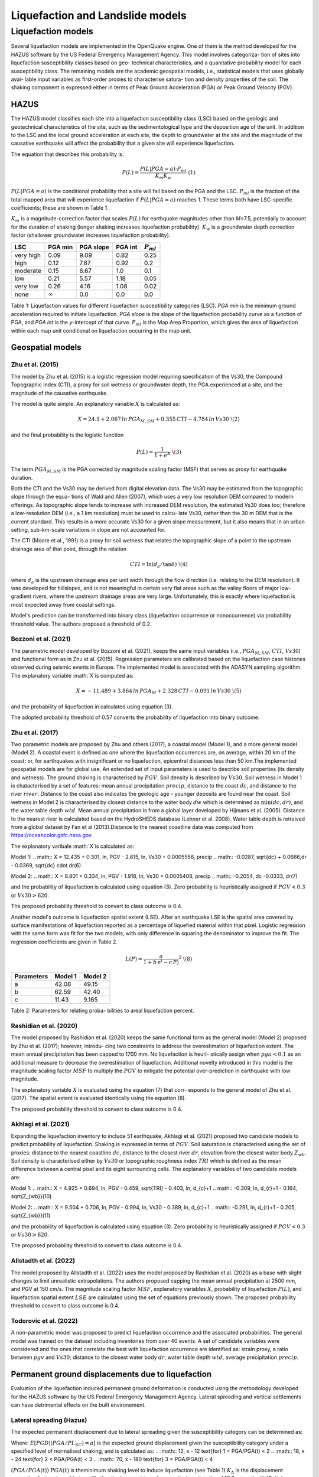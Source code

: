 Liquefaction and Landslide models
=================================

Liquefaction models
-------------------

Several liquefaction models are implemented in the OpenQuake engine. 
One of them is the method developed for the HAZUS software by the US 
Federal Emergency Management Agency. This model involves categoriza-
tion of sites into liquefaction susceptibility classes based on geo-
technical characteristics, and a quanitative probability model for 
each susceptibility class. The remaining models are the academic 
geospatial models, i.e., statistical models that uses globally avai-
lable input variables as first-order proxies to characterise satura-
tion and density properties of the soil. The shaking component is 
expressed either in terms of Peak Ground Acceleration (PGA) or Peak 
Ground Velocity (PGV). 

HAZUS
^^^^^

The HAZUS model classifies each site into a liquefaction susceptibility
class (LSC) based on the geologic and geotechnical characteristics of
the site, such as the sedimentological type and the deposition age of
the unit. In addition to the LSC and the local ground acceleration at
each site, the depth to groundwater at the site and the magnitude of the
causative earthquake will affect the probability that a given site will
experience liquefaction.

The equation that describes this probability is:

.. math:: P(L) = \frac{P(L | PGA=a) \cdot P_{ml}}{K_m K_w}\ \ (1)

:math:`P(L|PGA=a)` is the conditional probability that a site will fail
based on the PGA and the LSC. :math:`P_{ml}` is the fraction of the
total mapped area that will experience liquefaction if
:math:`P(L|PGA=a)` reaches 1. These terms both have LSC-specific
coefficients; these are shown in Table 1.

:math:`K_m` is a magnitude-correction factor that scales :math:`P(L)`
for earthquake magnitudes other than *M*\ =7.5, potentially to account
for the duration of shaking (longer shaking increases liquefaction
probability). :math:`K_w` is a groundwater depth correction factor
(shallower groundwater increases liquefaction probability).

+-----------+----------------+-----------+---------+----------------+
| LSC       | PGA min        | PGA slope | PGA int | :math:`P_{ml}` |
+===========+================+===========+=========+================+
| very high | 0.09           | 9.09      | 0.82    | 0.25           |
+-----------+----------------+-----------+---------+----------------+
| high      | 0.12           | 7.67      | 0.92    | 0.2            |
+-----------+----------------+-----------+---------+----------------+
| moderate  | 0.15           | 6.67      | 1.0     | 0.1            |
+-----------+----------------+-----------+---------+----------------+
| low       | 0.21           | 5.57      | 1.18    | 0.05           |
+-----------+----------------+-----------+---------+----------------+
| very low  | 0.26           | 4.16      | 1.08    | 0.02           |
+-----------+----------------+-----------+---------+----------------+
| none      | :math:`\infty` | 0.0       | 0.0     | 0.0            |
+-----------+----------------+-----------+---------+----------------+

Table 1: Liquefaction values for different liquefaction susceptibility
categories (LSC). *PGA min* is the minimum ground acceleration required
to initiate liquefaction. *PGA slope* is the slope of the liquefaction
probability curve as a function of PGA, and *PGA int* is the *y*-intercept
of that curve. :math:`P_{ml}` is the Map Area Proportion, which gives the
area of liquefaction within each map unit conditional on liquefaction 
occurring in the map unit.


Geospatial models
^^^^^^^^^^^^^^^^^

Zhu et al. (2015)
~~~~~~~~~~~~~~~~

The model by Zhu et al. (2015) is a logistic regression model requiring
specification of the Vs30, the Compound Topographic Index (CTI), a proxy
for soil wetness or groundwater depth, the PGA experienced at a site,
and the magnitude of the causative earthquake.

The model is quite simple. An explanatory variable :math:`X` is
calculated as:

.. math:: X = 24.1 + 2.067\, ln\, PGA_{M,SM} + 0.355\,CTI − 4.784\, ln\, Vs30\ \(2)

and the final probability is the logistic function

.. math:: P(L) = \frac{1}{1+e^X}\ \(3)

The term :math:`PGA_{M,SM}` is the PGA corrected by magnitude scaling
factor (MSF) that serves as proxy for earthquake duration.

Both the CTI and the Vs30 may be derived from digital elevation data.
The Vs30 may be estimated from the topographic slope through the equa-
tions of Wald and Allen (2007), which uses a very low resolution DEM
compared to modern offerings. As topographic slope tends to increase
with increased DEM resolution, the estimated Vs30 does too; therefore 
a low-resolution DEM (i.e., a 1 km resolution) must be used to calcu-
late Vs30, rather than the 30 m DEM that is the current standard. This 
results in a more accurate Vs30 for a given slope measurement, but it
also means that in an urban setting, sub-km-scale variations in slope
are not accounted for.

The CTI (Moore et al., 1991) is a proxy for soil wetness that relates
the topographic slope of a point to the upstream drainage area of that
point, through the relation

.. math:: CTI = \ln (d_a / \tan \delta)\ \(4)

where :math:`d_a` is the upstream drainage area per unit width through
the flow direction (i.e. relating to the DEM resolution). It was
developed for hillslopes, and is not meaningful in certain very flat
areas such as the valley floors of major low-gradient rivers, where the
upstream drainage areas are very large. Unfortunately, this is exactly
where liquefaction is most expected away from coastal settings.

Model's prediction can be transformed into binary class (liquefaction
occurrence or nonoccurrence) via probability threshold value. The authors
proposed a threshold of 0.2.


Bozzoni et al. (2021)
~~~~~~~~~~~~~~~~~~~~~

The parametric model developed by Bozzoni et al. (2021), keeps the same 
input variables (i.e., :math:`PGA_{M,SM}`, :math:`CTI`, :math:`Vs30`)
and functional form as in Zhu et al. (2015). Regression parameters are
calibrated based on the liquefaction case histories observed during 
seismic events in Europe. The implemented model is associated with the
ADASYN sampling algorithm. The explanatory variable :math:`X`is computed as:

.. math:: X = -11.489 + 3.864\, ln\, PGA_{M} + 2.328\,CTI − 0.091\, ln\, Vs30\ \(5)

and the probability of liquefaction in calculated using equation (3). 

The adopted probability threshold of 0.57 converts the probability of
liquefaction into binary outcome. 

Zhu et al. (2017)
~~~~~~~~~~~~~~~~~

Two parametric models are proposed by Zhu and others (2017), a coastal
model (Model 1), and a more general model (Model 2). A coastal event is
defined as one where the liquefaction occurrences are, on average, within 
20 km of the coast; or, for earthquakes with insignificant or no liquefaction,
epicentral distances less than 50 km.The implemented geospatial models 
are for global use. An extended set of input parameters is used to 
describe soil properties (its density and wetness). The ground shaking
is characterised by :math:`PGV`. Soil density is described by :math:`Vs30`.
Soil wetness in Model 1 is chatacterised by a set of features: mean annual 
precipitation :math:`precip`, distance to the coast :math:`dc`, and distance 
to the river :math:`river`. Distance to the coast also indicates the geologic
age - younger deposits are found near the coast. Soil wetness in Model 2
is characterised by closest distance to the water body :math:`dw` which is
determined as :math:`\min(dc, dr)`, and the water table depth :math:`wtd`. 
Mean annual precipitation is from a global layer developed by Hijmans et al. (2005). 
Distance to the nearest river is calculated based on the HydroSHEDS database
(Lehner et al. 2008). Water table depth is retreived from a global dataset by
Fan et al (2013).Distance to the nearest coastline data was computed 
from https://oceancolor.gsfc.nasa.gov. 

The explanatory varibale :math:`X`is calculated as:

Model 1: 
.. math:: X = 12.435 + 0.301\, ln\, PGV - 2.615\, ln\, Vs30 + 0.0005556\, precip
.. math::     -0.0287\, \sqrt{dc} + 0.0666\,dr - 0.0369\, \sqrt{dc} \cdot dr\ \(6) 

Model 2:
.. math:: X = 8.801 + 0.334\, ln\, PGV - 1.918\, ln\, Vs30 + 0.0005408\, precip
.. math::     -0.2054\, dc -0.0333\, dr\ \(7)

and the probability of liquefaction is calculated using equation (3). Zero
probability is heuristically assigned if :math:`PGV < 0.3` or :math:`Vs30 > 620`. 

The proposed probability threshold to convert to class outcome is 0.4. 

Another model's outcome is liquefaction spatial extent (LSE). After an 
earthquake LSE is the spatial area covered by surface manifestations of 
liquefaction reported as a percentage of liquefied material within that 
pixel. Logistic regression with the same form was fit for the two models, 
with only difference in squaring the denominator to improve the fit. The 
regression coefficients are given in Table 2.

.. math:: L(P) = \frac{a}{1+b\,e^(-c\,P)}^2\ \(8)

+--------------+-----------+-----------+
| Parameters   | Model 1   | Model 2   |
+==============+===========+===========+
| a            | 42.08     | 49.15     |
+--------------+-----------+-----------+
| b            | 62.59     | 42.40     |
+--------------+-----------+-----------+
| c            | 11.43     | 9.165     |
+--------------+-----------+-----------+
Table 2: Parameters for relating proba-
bilities to areal liquefaction percent.


Rashidian et al. (2020)
~~~~~~~~~~~~~~~~~~~~~~~

The model proposed by Rashidian et al. (2020) keeps the same functional form
as the general model (Model 2) proposed by Zhu et al. (2017); however, introdu-
cing two constraints to address the overestimation of liquefaction extent. The 
mean annual precipitation has been capped to 1700 mm. No liquefaction is heuri-
stically assign when :math:`pga < 0.1` as an additional measure to decrease the
overestimation of liquefaction. 
Additional novelty introduced in this model is the magnitude scaling factor
:math:`MSF` to multiply the :math:`PGV` to mitigate the potential over-prediction
in earthquake with low magnitude.

.. :math:: MSF = \frac{1}{1+e^(-2\,[M-6])}\ \(9)

The explanatory variable :math:`X` is evaluated using the equation (7) that corr-
esponds to the general model of Zhu et al. (2017). The spatial extent is evaluated
identically using the equation (8).

The proposed probability threshold to convert to class outcome is 0.4. 


Akhlagi et al. (2021)
~~~~~~~~~~~~~~~~~~~~~

Expanding the liquefaction inventory to include 51 earthquake, Akhlagi et al.
(2021) proposed two candidate models to predict probability of liquefaction. 
Shaking is expressed in terms of :math:`PGV`. Soil saturation is characterised 
using the set of proxies: distance to the nearest coastline :math:`dc`, 
distance to the closest river :math:`dr`, elevation from the closest water 
body :math:`Z_{wb}`. Soil density is characterised either by :math:`Vs30` 
or topographic roughness index :math:`TRI` which is defined as the mean 
difference between a central pixel and its eight surrounding cells. The 
explanatory variables of two candidate models are:

Model 1: 
.. math:: X = 4.925 + 0.694\, ln\, PGV - 0.459\, \sqrt{TRI} - 0.403\, ln\, d_{c}+1
.. math::     -0.309\, \ln\, d_{r}+1 - 0.164\, \sqrt{Z_{wb}}\ \(10) 

Model 2:
.. math:: X = 9.504 + 0.706\, ln\, PGV - 0.994\, ln\, Vs30 - 0.389\, ln\, d_{c}+1
.. math::     -0.291\, \ln\, d_{r}+1 - 0.205\, \sqrt{Z_{wb}}\ \(11)

and the probability of liquefaction is calculated using equation (3). Zero
probability is heuristically assigned if :math:`PGV < 0.3` or :math:`Vs30 > 620`. 

The proposed probability threshold to convert to class outcome is 0.4. 


Allstadth et al. (2022)
~~~~~~~~~~~~~~~~~~~~~~~

The model proposed by Allstadth et al. (2022) uses the model proposed by 
Rashidian et al. (2020) as a base with slight changes to limit unrealistic 
extrapolations. The authors proposed capping the mean annual precipitation 
at 2500 mm, and PGV at 150 cm/s. The magnitude scaling factor :math:`MSF`, 
explanatory variables :math:`X`, probability of liquefaction :math:`P(L)`,
and liquefaction spatial extent :math:`LSE` are calculated using the set 
of equations previously shown. The proposed probability threshold to convert 
to class outcome is 0.4. 


Todorovic et al. (2022)
~~~~~~~~~~~~~~~~~~~~~~~

A non-parametric model was proposed to predict liquefaction occurrence and 
the associated probabilities. The general model was trained on the dataset
including inventories from over 40 events. A set of candidate variables 
were considered and the ones that correlate the best with liquefaction 
occurrence are identified as: strain proxy, a ratio between :math:`pgv`
and :math:`Vs30`; distance to the closest water body :math:`dr`, water
table depth :math:`wtd`, average precipitation :math:`precip`. 



Permanent ground displacements due to liquefaction 
^^^^^^^^^^^^^^^^^^^^^^^^^^^^^^^^^^^^^^^^^^^^^^^^^^

Evaluation of the liquefaction induced permanent ground deformation is 
conducted using the methodology developed for the HAZUS software by the 
US Federal Emergency Management Agency. Lateral spreading and vertical
settlements can have detrimental effects on the built environement. 

Lateral spreading (Hazus)
~~~~~~~~~~~~~~~~~~~~~~~~~

The expected permanent displacement due to lateral spreading given the
susceptibility category can be determined as:

.. :math:: E[PGD_{SC}] = K_{\Delta}\times E[PGD|(PGA/PL_{SC})=a]\ \(12)

Where: 
:math:`E[PGD|(PGA/PL_{SC})=a]` is the expected ground displacement given
the susceptibility category under a specified level of normalised shaking,
and is calculated as:
.. :math:: 12\, x - 12  \text{for} 1 < PGA/PGA(t) < 2
.. :math:: 18\, x - 24  \text{for} 2 < PGA/PGA(t) < 3
.. :math:: 70\, x - 180 \text{for} 3 < PGA/PGA(t) < 4

:math:`(PGA/PGA(t))` 
:math:`PGA(t)` is theminimum shaking level to induce liquefaction (see Table 1)
:math:`K_{\Delta}` is the displacement correction factor given thhat modify 
the displacement term for magnitudes other than :math:`M7.5`:
.. :math:: K_{\Delta} = 0.0086\, M^3 - 0.0914\, M^2 + 0.4698\, M - 0.9835\ \(13)


Vertical settlements (Hazus)
~~~~~~~~~~~~~~~~~~~~~~~~~~~~

Ground settlements are assumed to be related to the area's susceptibility
category. The ground settlement amplitudes are given in Table 3 for the
portion of a soil deposit estimated to experience liquefaction at a given 
ground motion level. The expected settlements at the site is the product
of the probability of liquefaction and the characteristic settlement
amplitude corresponding to the liquefaction susceptibility category (LSC). 

+----------------+-----------------------+
| LSC            | Settlements (inches)  |
+================+=======================+
| very high      |          12           |
+----------------+-----------+-----------+
| high           |           6           |
+----------------+-----------------------+
| moderate       |           2           |
+----------------+-----------------------+
| low            |           1           |
+----------------+-----------------------+
| very low       |           0           |
+----------------+-----------------------+
| none           |           0           |
+----------------+-----------------------+
Table 3: Ground settlements amplitudes for 
liquefaction susceptibility categories.


Nonparametric model
~~~~~~~~~~~~~~~~~~~

In 2021 Durante et al. (2021) explored potential use of machine learning
in predicting the lateral spreading on national scale. Later, in 2023
Professor Rathje presented at GEM Conference a more general model, with
global applicability. Similar to geospatial liquefaction models, it uses
globally available inputs as first-order proxies to characterise the
features that govern lateral spreading. The database used for training 
the model is a compilation of data obtained from the Next Generation 
Liquefaction (NGL) initiative and the Canterbury geotechnical database.
The optimal features are :math:`pga [g]`, ground elevation :math:`[m]`, 
slope :math:`[%]`, distance to the closest river :math:`d_{r} [m]`, 
and ground water depth :math:`gwd [m]`. Model's output is categorical,
i.e., each instance belongs to either of the classes: :math:`0`: small 
displacements, :math"`1`: medium displacements, :math"`2`: large displa-
cements. 
This model is labelled with an experimental tag as the updated model is
not obtained from the original authors, but has been trained by GEM 
members with reference to the work of Durante et al. (2021) and Prof.
Rathje presentation (2023).  


